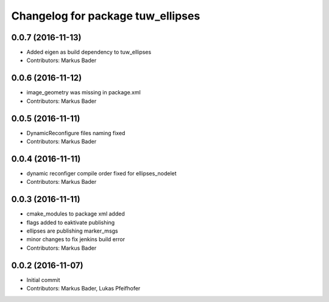 ^^^^^^^^^^^^^^^^^^^^^^^^^^^^^^^^^^
Changelog for package tuw_ellipses
^^^^^^^^^^^^^^^^^^^^^^^^^^^^^^^^^^

0.0.7 (2016-11-13)
------------------
* Added eigen as build dependency to tuw_ellipses
* Contributors: Markus Bader

0.0.6 (2016-11-12)
------------------
* image_geometry was missing in package.xml
* Contributors: Markus Bader

0.0.5 (2016-11-11)
------------------
* DynamicReconfigure files naming fixed
* Contributors: Markus Bader

0.0.4 (2016-11-11)
------------------
* dynamic reconfiger compile order fixed for ellipses_nodelet
* Contributors: Markus Bader

0.0.3 (2016-11-11)
------------------
* cmake_modules to package xml added
* flags added to eaktivate publishing
* ellipses are publishing marker_msgs
* minor changes to fix jenkins build error
* Contributors: Markus Bader

0.0.2 (2016-11-07)
------------------
* Initial commit
* Contributors: Markus Bader, Lukas Pfeifhofer
